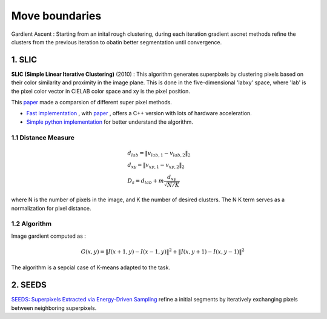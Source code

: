 Move boundaries
==================

Gardient Ascent : Starting from an inital rough clustering, during each iteration gradient ascnet methods refine
the clusters from the previous iteration to obatin better segmentation until convergence.

1. SLIC
-----------------

**SLIC (Simple Linear Iterative Clustering)** (2010) :
This algorithm generates superpixels by clustering pixels based on their color similarity and
proximity in the image plane. This is done in the five-dimensional 'labxy' space, where 'lab'
is the pixel color vector in CIELAB color space and xy is the pixel position.

This `paper <https://www.iro.umontreal.ca/~mignotte/IFT6150/Articles/SLIC_Superpixels.pdf>`_ made a comparsion of different super pixel methods.

.. image:: images/sp_compare.PNG
   :align: center
   :width: 80%


* `Fast implementation <https://github.com/Algy/fast-slic>`_ , with `paper <https://github.com/Algy/fast-slic/files/4009304/fastslic.pdf>`_ , offers a C++ version with lots of hardware acceleration.
* `Simple python implementation <https://github.com/laixintao/slic-python-implementation>`_ for better understand the algorithm.

1.1 Distance Measure
~~~~~~~~~~~~~~~~~~

.. math::
  \begin{align*}
  &d_{lab} = \| v_{lab,1} - v_{lab,2} \|_{2} \\
  &d_{xy} = \| v_{xy,1} - v_{xy,2} \|_{2} \\
  &D_{s} = d_{lab} + m \frac{d_{xy}}{\sqrt{N/K}}
  \end{align*}


where N is the number of pixels in the image, and K the number of desired clusters. The N K term serves as a normalization for pixel distance.

1.2 Algorithm
~~~~~~~~~~~~~~~~~~

Image gardient computed as :

.. math::
  G(x,y) = \|I(x+1, y) - I(x-1,y)\|^{2} + \|I(x, y+1) - I(x,y-1)\|^{2}

The algorithm is a sepcial case of K-means adapted to the task.

.. image:: images/SLIC.PNG
   :align: center
   :width: 80%


2. SEEDS
---------------------

`SEEDS: Superpixels Extracted via Energy-Driven Sampling <https://arxiv.org/abs/1309.3848>`_ refine a
initial segments by iteratively exchanging pixels between neighboring superpixels.
